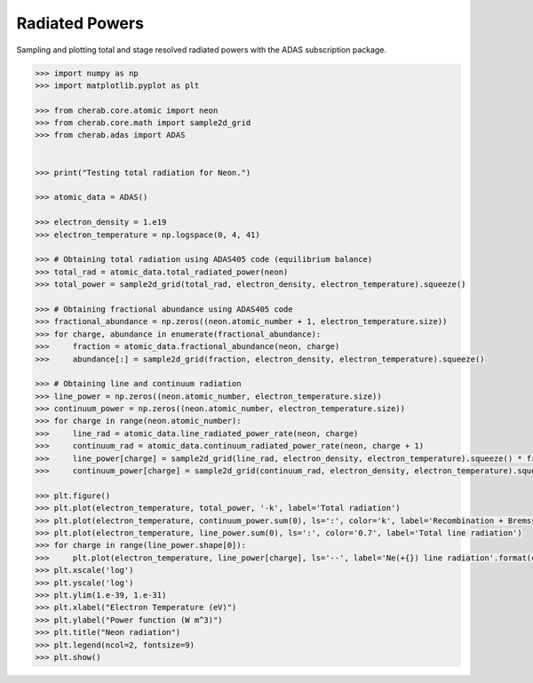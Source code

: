 
.. _radiated_powers:

Radiated Powers
===============

Sampling and plotting total and stage resolved radiated powers with the ADAS
subscription package.

.. code-block:: pycon

   >>> import numpy as np
   >>> import matplotlib.pyplot as plt

   >>> from cherab.core.atomic import neon
   >>> from cherab.core.math import sample2d_grid
   >>> from cherab.adas import ADAS


   >>> print("Testing total radiation for Neon.")

   >>> atomic_data = ADAS()

   >>> electron_density = 1.e19
   >>> electron_temperature = np.logspace(0, 4, 41)

   >>> # Obtaining total radiation using ADAS405 code (equilibrium balance)
   >>> total_rad = atomic_data.total_radiated_power(neon)
   >>> total_power = sample2d_grid(total_rad, electron_density, electron_temperature).squeeze()

   >>> # Obtaining fractional abundance using ADAS405 code
   >>> fractional_abundance = np.zeros((neon.atomic_number + 1, electron_temperature.size))
   >>> for charge, abundance in enumerate(fractional_abundance):
   >>>     fraction = atomic_data.fractional_abundance(neon, charge)
   >>>     abundance[:] = sample2d_grid(fraction, electron_density, electron_temperature).squeeze()

   >>> # Obtaining line and continuum radiation
   >>> line_power = np.zeros((neon.atomic_number, electron_temperature.size))
   >>> continuum_power = np.zeros((neon.atomic_number, electron_temperature.size))
   >>> for charge in range(neon.atomic_number):
   >>>     line_rad = atomic_data.line_radiated_power_rate(neon, charge)
   >>>     continuum_rad = atomic_data.continuum_radiated_power_rate(neon, charge + 1)
   >>>     line_power[charge] = sample2d_grid(line_rad, electron_density, electron_temperature).squeeze() * fractional_abundance[charge]
   >>>     continuum_power[charge] = sample2d_grid(continuum_rad, electron_density, electron_temperature).squeeze() * fractional_abundance[charge + 1]

   >>> plt.figure()
   >>> plt.plot(electron_temperature, total_power, '-k', label='Total radiation')
   >>> plt.plot(electron_temperature, continuum_power.sum(0), ls=':', color='k', label='Recombination + Bremsstr.')
   >>> plt.plot(electron_temperature, line_power.sum(0), ls=':', color='0.7', label='Total line radiation')
   >>> for charge in range(line_power.shape[0]):
   >>>     plt.plot(electron_temperature, line_power[charge], ls='--', label='Ne(+{}) line radiation'.format(charge))
   >>> plt.xscale('log')
   >>> plt.yscale('log')
   >>> plt.ylim(1.e-39, 1.e-31)
   >>> plt.xlabel("Electron Temperature (eV)")
   >>> plt.ylabel("Power function (W m^3)")
   >>> plt.title("Neon radiation")
   >>> plt.legend(ncol=2, fontsize=9)
   >>> plt.show()

.. figure:: stage_resolved_radiation.png
   :align: center
   :width: 450px
